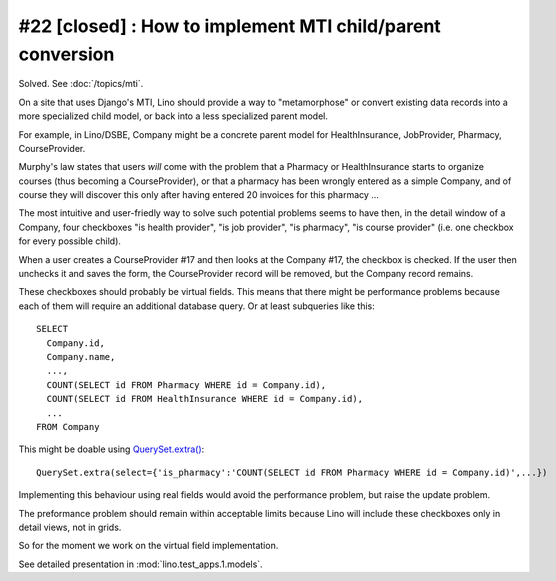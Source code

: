 #22 [closed] : How to implement MTI child/parent conversion
===========================================================

Solved. See :doc:`/topics/mti`.

On a site that uses Django's MTI, Lino should provide a 
way to "metamorphose" or convert existing data records into a 
more specialized child model, or back into a less 
specialized parent model.

For example, in Lino/DSBE, Company might be a concrete parent model
for HealthInsurance, JobProvider, Pharmacy, CourseProvider.

Murphy's law states that users *will* come with the problem that a Pharmacy or
HealthInsurance starts to organize courses (thus becoming a CourseProvider),
or that a pharmacy has been wrongly entered as a simple Company, 
and of course they will discover this only after having entered 20 invoices 
for this pharmacy ...

The most intuitive and user-friedly way to solve such potential problems 
seems to have then, in the detail window of a Company, 
four checkboxes "is health provider", "is job provider", 
"is pharmacy", "is course provider"
(i.e. one checkbox for every possible child).

When a user creates a CourseProvider #17 and then looks at the Company #17, 
the checkbox is checked. 
If the user then unchecks it and saves the form, 
the CourseProvider record will be removed, 
but the Company record remains.

These checkboxes should probably be virtual fields.
This means that there might be performance problems 
because each of them will require an additional 
database query. 
Or at least subqueries like this::

  SELECT 
    Company.id, 
    Company.name, 
    ..., 
    COUNT(SELECT id FROM Pharmacy WHERE id = Company.id),
    COUNT(SELECT id FROM HealthInsurance WHERE id = Company.id),
    ...
  FROM Company
  
This might be doable using `QuerySet.extra() <http://docs.djangoproject.com/en/dev/ref/models/querysets/#extra>`_::
  
  QuerySet.extra(select={'is_pharmacy':'COUNT(SELECT id FROM Pharmacy WHERE id = Company.id)',...})
  
Implementing this behaviour using real fields would avoid the performance 
problem, but raise the update problem.

The preformance problem should remain within acceptable limits
because Lino will include these checkboxes only in detail views, 
not in grids.

So for the moment we work on the virtual field implementation.

See detailed presentation in :mod:`lino.test_apps.1.models`.

